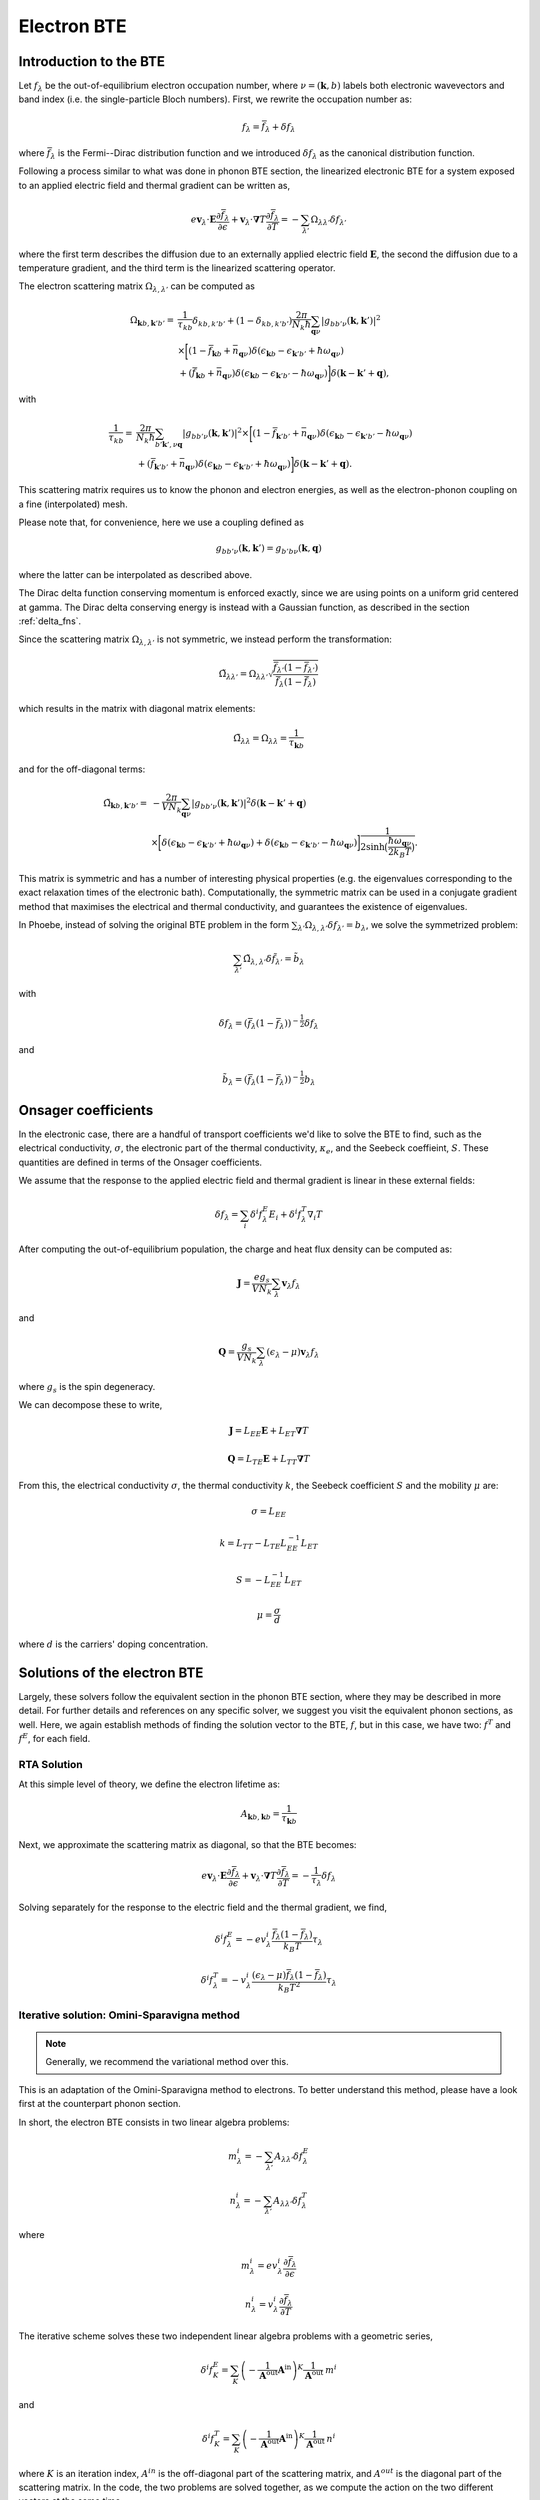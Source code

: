 
Electron BTE
============

Introduction to the BTE
-------------------------------

Let :math:`f_{\lambda}` be the out-of-equilibrium electron occupation number, where :math:`\nu = (\boldsymbol{k},b)` labels both electronic wavevectors and band index (i.e. the single-particle Bloch numbers).
First, we rewrite the occupation number as:

.. math::
   f_{\lambda} = \bar{f}_{\lambda} + \delta f_{\lambda}

where :math:`\bar{f}_{\lambda}` is the Fermi--Dirac distribution function and we introduced :math:`\delta f_{\lambda}` as the canonical distribution function.

Following a process similar to what was done in phonon BTE section, the linearized electronic BTE for a system exposed to an applied electric field and thermal gradient can be written as,

.. math::
   e \boldsymbol{v}_{\lambda} \cdot \boldsymbol{E} \frac{\partial \bar{f}_{\lambda}}{\partial \epsilon} + \boldsymbol{v}_{\lambda} \cdot \boldsymbol{\nabla} T \frac{\partial \bar{f}_{\lambda}}{\partial T} =
     - \sum_{\lambda'} \Omega_{\lambda\lambda'} \delta f_{\lambda'}

where the first term describes the diffusion due to an externally applied electric field :math:`\boldsymbol{E}`, the second  the diffusion due to a temperature gradient, and the third term is the linearized scattering operator.

The electron scattering matrix :math:`\Omega_{\lambda,\lambda'}` can be computed as

.. math::
   \Omega_{\boldsymbol{k}b,\boldsymbol{k}'b'} =&
   \frac{1}{\tau_{kb}} \delta_{kb,k'b'} + (1-\delta_{kb,k'b'})
   \frac{2\pi}{N_k\hbar} \sum_{\boldsymbol{q}\nu}
   |g_{bb'\nu}(\boldsymbol{k},\boldsymbol{k}')|^2 \\
   &\times
   \bigg[
   ( 1 - \bar{f}_{\boldsymbol{k}b} + \bar{n}_{\boldsymbol{q}\nu})
   \delta(\epsilon_{\boldsymbol{k}b} - \epsilon_{\boldsymbol{k}'b'} + \hbar \omega_{\boldsymbol{q}\nu}) \\
   &+
   (\bar{f}_{\boldsymbol{k}b} + \bar{n}_{\boldsymbol{q}\nu})
   \delta(\epsilon_{\boldsymbol{k}b} - \epsilon_{\boldsymbol{k}'b'} - \hbar \omega_{\boldsymbol{q}\nu})
   \bigg]
   \delta(\boldsymbol{k}-\boldsymbol{k}'+\boldsymbol{q}),

with

.. math::
   \frac{1}{\tau_{kb}} =&
   \frac{2\pi}{N_k\hbar} \sum_{b'\boldsymbol{k}',\nu \boldsymbol{q}}
   |g_{bb'\nu}(\boldsymbol{k},\boldsymbol{k}')|^2
   \times
   \bigg[
   (1-\bar{f}_{\boldsymbol{k}'b'} + \bar{n}_{\boldsymbol{q}\nu})
   \delta(\epsilon_{\boldsymbol{k}b} - \epsilon_{\boldsymbol{k}'b'} - \hbar \omega_{\boldsymbol{q}\nu}) \\ 
   &+
   (\bar{f}_{\boldsymbol{k}'b'} + \bar{n}_{\boldsymbol{q}\nu})
   \delta(\epsilon_{\boldsymbol{k}b} - \epsilon_{\boldsymbol{k}'b'} + \hbar \omega_{\boldsymbol{q}\nu})
   \bigg]
   \delta(\boldsymbol{k}-\boldsymbol{k}'+\boldsymbol{q}). 
   
This scattering matrix requires us to know the phonon and electron energies, as well as the electron-phonon coupling on a fine (interpolated) mesh.

Please note that, for convenience, here we use a coupling defined as

.. math::
   g_{bb'\nu}(\boldsymbol{k},\boldsymbol{k}')
   =
   g_{b'b\nu}(\boldsymbol{k},\boldsymbol{q})

where the latter can be interpolated as described above.

The Dirac delta function conserving momentum is enforced exactly, since we are using points on a uniform grid centered at gamma.
The Dirac delta conserving energy is instead with a Gaussian function, as described in the section :ref:`delta_fns`.

Since the scattering matrix :math:`\Omega_{\lambda,\lambda'}` is not symmetric, we instead perform the transformation:

.. math::
   \tilde{\Omega}_{\lambda \lambda'}
   =
   \Omega_{\lambda \lambda'}
   \sqrt{ \frac{\bar{f}_{\lambda'} (1-\bar{f}_{\lambda'})}{\bar{f}_{\lambda} (1-\bar{f}_{\lambda})} }

which results in the matrix with diagonal matrix elements:

.. math::
   \tilde{\Omega}_{\lambda \lambda}
   =
   \Omega_{\lambda \lambda} = \frac{1}{\tau_{\boldsymbol{k}b}}

and for the off-diagonal terms:
   
.. math::
   \tilde{\Omega}_{\boldsymbol{k}b,\boldsymbol{k}'b'} =&
   -
   \frac{2\pi}{V N_k} \sum_{\boldsymbol{q}\nu}
   |g_{bb'\nu}(\boldsymbol{k},\boldsymbol{k}')|^2 \delta(\boldsymbol{k}-\boldsymbol{k}'+\boldsymbol{q}) \\
   &\times
   \bigg[
   \delta(\epsilon_{\boldsymbol{k}b} - \epsilon_{\boldsymbol{k}'b'} + \hbar \omega_{\boldsymbol{q}\nu}) +
   \delta(\epsilon_{\boldsymbol{k}b} - \epsilon_{\boldsymbol{k}'b'} - \hbar \omega_{\boldsymbol{q}\nu})
   \bigg]
   \frac{1}{2 \sinh{\big( \frac{\hbar \omega_{\boldsymbol{q}\nu}}{2 k_B T} \big)  } }
   .

This matrix is symmetric and has a number of interesting physical properties (e.g. the eigenvalues corresponding to the exact relaxation times of the electronic bath).
Computationally, the symmetric matrix can be used in a conjugate gradient method that maximises the electrical and thermal conductivity, and guarantees the existence of eigenvalues.

In Phoebe, instead of solving the original BTE problem in the form :math:`\sum_{\lambda'} \Omega_{\lambda,\lambda'} \delta f_{\lambda'} = b_{\lambda}`, we solve the symmetrized problem:
   
.. math::
   \sum_{\lambda'} \tilde{\Omega}_{\lambda,\lambda'} \delta \tilde{f}_{\lambda'} = \tilde{b}_{\lambda}

with 

.. math::
   \delta f_{\lambda} = ( \bar{f}_{\lambda} (1-\bar{f}_{\lambda}) )^{-\frac{1}{2}} \delta f_{\lambda}

and

.. math::
   \tilde{b}_{\lambda} = ( \bar{f}_{\lambda} (1-\bar{f}_{\lambda}) )^{-\frac{1}{2}} b_{\lambda}


   

Onsager coefficients
--------------------

In the electronic case, there are a handful of transport coefficients we'd like to solve the BTE to find, such as the electrical conductivity, :math:`\sigma`, the electronic part of the thermal conductivity, :math:`\kappa_e`, and the Seebeck coeffieint, :math:`S`. These quantities are defined in terms of the Onsager coefficients. 

We assume that the response to the applied electric field and thermal gradient is linear in these external fields:

.. math::
   \delta f_{\lambda} = \sum_{i} \delta^i f^E_{\lambda} E_i + \delta^i f^T_{\lambda} \nabla_i T


After computing the out-of-equilibrium population, the charge and heat flux density can be computed as:

.. math::
   \boldsymbol{J} = \frac{e g_s}{V N_k} \sum_{\lambda} \boldsymbol{v}_{\lambda} f_{\lambda}

and

.. math::
   \boldsymbol{Q} = \frac{g_s}{V N_k} \sum_{\lambda} (\epsilon_{\lambda}-\mu) \boldsymbol{v}_{\lambda} f_{\lambda}

where :math:`g_s` is the spin degeneracy.

We can decompose these to write, 

.. math::
   \boldsymbol{J} = L_{EE} \boldsymbol{E} + L_{ET} \boldsymbol{\nabla} T

.. math::
   \boldsymbol{Q} = L_{TE} \boldsymbol{E} + L_{TT} \boldsymbol{\nabla} T


From this, the electrical conductivity :math:`\sigma`, the thermal conductivity :math:`k`, the Seebeck coefficient :math:`S` and the mobility :math:`\mu` are:

.. math::
   \sigma = L_{EE}

.. math::
   k = L_{TT} - L_{TE} L_{EE}^{-1} L_{ET}

.. math::
   S = - L_{EE}^{-1} L_{ET}

.. math::
   \mu = \frac{\sigma}{d}

where :math:`d` is the carriers' doping concentration.


Solutions of the electron BTE
--------------------------------------

Largely, these solvers follow the equivalent section in the phonon BTE section, where they may be described in more detail. For further details and references on any specific solver, we suggest you visit the equivalent phonon sections, as well. Here, we again establish methods of finding the solution vector to the BTE, :math:`f`, but in this case, we have two: :math:`f^T` and :math:`f^E`, for each field. 


RTA Solution
~~~~~~~~~~~~~~~~~~~~~~~~~~~~~~~~~~~~~~~~~~~~~~~~~~~~~~~~~~~~~~~

At this simple level of theory, we define the electron lifetime as:

.. math::
   A_{ \boldsymbol{k}b,\boldsymbol{k}b } = \frac{1}{ \tau_{\boldsymbol{k}b} }

Next, we approximate the scattering matrix as diagonal, so that the BTE becomes:

.. math::
   e \boldsymbol{v}_{\lambda} \cdot \boldsymbol{E} \frac{\partial \bar{f}_{\lambda}}{\partial \epsilon} + \boldsymbol{v}_{\lambda} \cdot \boldsymbol{\nabla} T \frac{\partial \bar{f}_{\lambda}}{\partial T} =
     - \frac{1}{ \tau_{\lambda} } \delta f_{\lambda}

Solving separately for the response to the electric field and the thermal gradient, we find,

.. math::
   \delta^i f^E_{\lambda} = - e v^i_{\lambda} \frac{\bar{f}_{\lambda}(1-\bar{f}_{\lambda})}{k_B T} \tau_{\lambda}

.. math::
   \delta^i f^T_{\lambda} = - v^i_{\lambda} \frac{(\epsilon_{\lambda}-\mu)\bar{f}_{\lambda}(1-\bar{f}_{\lambda})}{k_B T^2} \tau_{\lambda}




Iterative solution: Omini-Sparavigna method
~~~~~~~~~~~~~~~~~~~~~~~~~~~~~~~~~~~~~~~~~~~~~~~~~~~~~~~~~~~~~~~

.. note::
   Generally, we recommend the variational method over this.

This is an adaptation of the Omini-Sparavigna method to electrons. To better understand this method, please have a look first at the counterpart phonon section. 

In short, the electron BTE consists in two linear algebra problems:

.. math::
   m^{i}_{\lambda} = - \sum_{\lambda'} A_{\lambda\lambda'} \delta f_{\lambda}^E


.. math::
   n^{i}_{\lambda} = - \sum_{\lambda'} A_{\lambda\lambda'} \delta f_{\lambda}^T

where

.. math::
   m^{i}_{\lambda} = e v_{\lambda}^i \frac{\partial \bar{f}_{\lambda}}{\partial \epsilon}

.. math::
   n^{i}_{\lambda} = v_{\lambda}^i \frac{\partial \bar{f}_{\lambda}}{\partial T}

The iterative scheme solves these two independent linear algebra problems with a geometric series,

.. math::
   \delta^i f^E_{K} = \sum_{K} \left(-\frac{1}{\boldsymbol{A}^{\mathrm{out}}}  \boldsymbol{A}^{\mathrm{in}}\right)^{K} \frac{1}{\boldsymbol{A}^{\mathrm{out}}} \:  m^i

and

.. math::
   \delta^i f^T_K = \sum_{K} \left(-\frac{1}{\boldsymbol{A}^{\mathrm{out}}}  \boldsymbol{A}^{\mathrm{in}}\right)^{K} \frac{1}{\boldsymbol{A}^{\mathrm{out}}} \:  n^i

where :math:`K` is an iteration index, :math:`A^{in}` is the off-diagonal part of the scattering matrix, and :math:`A^{out}` is the diagonal part of the scattering matrix.
In the code, the two problems are solved together, as we compute the action on the two different vectors at the same time.

Note that, like any geometric series, this algorithm may not converge.

Iterative solution: Variational method
~~~~~~~~~~~~~~~~~~~~~~~~~~~~~~~~~~~~~~~~~~~~~~~~~~~~~~~~~~~~~~~

Again, this solver is very similar to the phonon case (and we recommend you read more there as well).
The only difference for electronic systems is that we need to solve two problems simultaneously, one for the electric field response and one for the response to the thermal gradient.

For the variational method, we can define the variational thermal conductivity, in closed-circuit conditions, as:

.. math::
   k^\mathrm{V}(\delta f^T) = - 2 \mathcal{T}({\delta f^T})

where

.. math::
   \mathcal{T}(\delta f^T) = \frac{1}{2} \sum_{\lambda \lambda'} {\delta f^T_{\lambda}} \cdot{\boldsymbol A_{\lambda\lambda'}} {\delta f^T_{\lambda'}} - \sum_{\lambda} {\boldsymbol n_{\lambda}} \cdot {\delta f^T_{\lambda}}

The variational electrical conductivity is defined similarly as:

.. math::
   \sigma^\mathrm{V}(\delta f^E) = 2 \mathcal{E}({\delta f^E})

where

.. math::
   \mathcal{E}(\delta f^E) = \frac{1}{2} \sum_{\lambda \lambda'} {\delta f^E_{\lambda}} \cdot{\boldsymbol A_{\lambda\lambda'}} {\delta f^E_{\lambda'}} - \sum_{\lambda} {\boldsymbol m_{\lambda}} \cdot {\delta f^E_{\lambda}}


These two functionals are the minimization targets of a conjugate gradient method.
Knowing this, the variational method is exactly the same as the phonon case, with the proper substitution of the vector `b` with either :math:`m` or :math:`n`.

As in the case of the Omini-Sparavigna method, we solve the two equations (response to electric field and thermal gradient) at the same time, as it allows us to minimize the number of times the scattering matrix is evaluated (the most expensive step).



Relaxons solution
~~~~~~~~~~~~~~~~~~~~~~~~~~~~~~~~~~~~~~~~~~~~~~~~~~~~~~~~~~~~~~~

As for the phonon case, in this scheme, we use an algebraic solution to the BTE, solving the equation in the eigenvector basis.
We first diagonalize the scattering matrix,

.. math::
   \frac{1}{N_k} \sum_{\lambda'} A_{\lambda\lambda'} \theta_{\lambda'\alpha} = \frac{1}{\tau_{\alpha}} \theta_{\lambda\alpha}

where :math:`\theta` are eigenvectors, :math:`\alpha` are eigenvalue indices, and :math:`\frac{1}{\tau_{\alpha}}` are eigenvalues.
We first build the auxiliary quantities:

.. math::
   \delta^i f^E_{\alpha} = \sum_{\lambda} \frac{\partial \bar{f}_{\lambda}}{\partial \epsilon} v_{\lambda}^i  \theta_{\lambda \alpha} \tau_{\alpha}

.. math::
   \delta^i f^T_{\alpha} = \sum_{\lambda} \frac{\partial \bar{f}_{\lambda}}{\partial T} v_{\lambda}^i  \theta_{\lambda \alpha} \tau_{\alpha}

From these, we can compute the solutions of the BTE as:

.. math::
   \delta f^E_{\lambda} = \frac{1}{N_k V} \sum_{\alpha} f^E_{\alpha} \theta_{\lambda \alpha}

.. math::
   \delta f^T_{\lambda} = \frac{1}{N_k V} \sum_{\alpha} f^T_{\alpha} \theta_{\lambda \alpha}


Wigner correction to the electron BTE
---------------------------------------

The theory developments for the Wigner corrections to the electron BTE are described in `Materials Today Physics 19, 100412 (2021). <10.1016/j.mtphys.2021.100412>`_

The Wigner transport equation is

.. math::
   \frac{\partial f_{bb'}(\boldsymbol{x},\boldsymbol{k},t)}{\partial t}
   &+
   \frac{i}{\hbar} \Big[ \mathcal{E}(\boldsymbol{k}) + \boldsymbol{D}(\boldsymbol{k})\cdot\boldsymbol{E} , f(\boldsymbol{x},\boldsymbol{k},t) \Big]_{bb'}
   +
   \frac{1}{2} \Big\{ \boldsymbol{v}(\boldsymbol{k}) , \cdot \frac{\partial f(\boldsymbol{x},\boldsymbol{k},t)}{\partial \boldsymbol{x}} \Big \}_{bb'} \\\\
   &+
   e \boldsymbol{E} \cdot \frac{\partial f_{bb'}(\boldsymbol{x},\boldsymbol{k},t)}{\partial \boldsymbol{k}}
   =
   -\frac{\partial f_{bb'}(\boldsymbol{x},\boldsymbol{k},t)}{\partial t} \bigg|_{coll}

where :math:`f_{bb'}(\boldsymbol{x},\boldsymbol{k},t)` is the Wigner distribution function, :math:`{ \cdot,\cdot }` indicates an anticommutator, :math:`[ \cdot,\cdot ]` indicates a commutator, :math:`v_{bb'}(\boldsymbol{k})` is the velocity operator, and we defined the matrix :math:`\mathcal{E}(\boldsymbol{k})_{bb'} = \delta_{bb'} \epsilon_{\boldsymbol{k}b}` and :math:`\mathcal{D}(\boldsymbol{k})_{bb'} = (1-\delta_{bb'}) d_{\boldsymbol{k}bb'}` is a matrix of electronic dipoles.
The electronic dipole can be computed as:

.. math::
   \boldsymbol{d}_{\boldsymbol{k},bb'}
   =
   - i e \frac{\boldsymbol{v}_{bb'}(\boldsymbol{k})}{\epsilon_{b}(\boldsymbol{k})-\epsilon_{b'}(\boldsymbol{k})}  , \quad \text{for }b \neq b'


The scattering operator acts on the diagonal Wigner distribution as the BTE scattering operator, instead it acts on the off-diagonal components with a decay term:

.. math::
   \frac{\partial f_{bb'}(\boldsymbol{x},\boldsymbol{k},t)}{\partial t} \bigg|_{coll}
   =
   (1-\delta_{bb'}) \frac{\Gamma_{b}(\boldsymbol{k}) + \Gamma_{b'}(\boldsymbol{k})}{2} f_{bb'}(\boldsymbol{x},\boldsymbol{k},t)
   +
   \delta_{bb'} \frac{1}{V}
   \sum_{\boldsymbol{k}'b'} A_{\boldsymbol{k}b,\boldsymbol{k}'b'} f_{b'b'}(\boldsymbol{x},\boldsymbol{k}',t)

where :math:`\Gamma_b(\boldsymbol{k}) = \frac{2\pi}{\tau_{\boldsymbol{k}b}}` are the electronic linewidths.

To solve the Wigner transport equation, just like we did for the BTE, we assume linear response and separate the response to electric field and thermal gradient :math:`f = f^E E + f^T \nabla T`.
The diagonal part of the Wigner transport equation is exactly equal to the BTE, and can be solved using one of solvers described above.
The off-diagonal part of the Wigner distribution function can be solved easily with a little algebraic manipulation.

The related transport coefficients are defined as:

.. math::
   L_{EE}^{ij} =
   \frac{e g_s}{V N_k} \sum_{\boldsymbol{k}b} \frac{1}{2} \Big\{ v^i(\boldsymbol{k}) , f^{E_j}(\boldsymbol{k}) \Big\}_{bb}

.. math::
   L_{ET}^{ij} =
   \frac{e g_s}{V N_k} \sum_{\boldsymbol{k}b} \frac{1}{2} \Big\{ v^i(\boldsymbol{k}) , f^{T_j}(\boldsymbol{k}) \Big\}_{bb}

.. math::
   L_{TE}^{ij} =
   \frac{g_s}{V N_k}
   \sum_{\boldsymbol{k}b}
   \big( \epsilon_{b}(\boldsymbol{k})-\mu \big)
   \frac{1}{2} \Big\{ v^i(\boldsymbol{k}) , f^{E_j}(\boldsymbol{k}) \Big\}_{bb}

.. math::
   L_{TT}^{ij} =
   \frac{g_s}{V N_k}
   \sum_{\boldsymbol{k}b}
   \big( \epsilon_{b}(\boldsymbol{k})-\mu \big)
   \frac{1}{2} \Big\{ v^i(\boldsymbol{k}) , f^{T_j}(\boldsymbol{k}) \Big\} _{bb}

